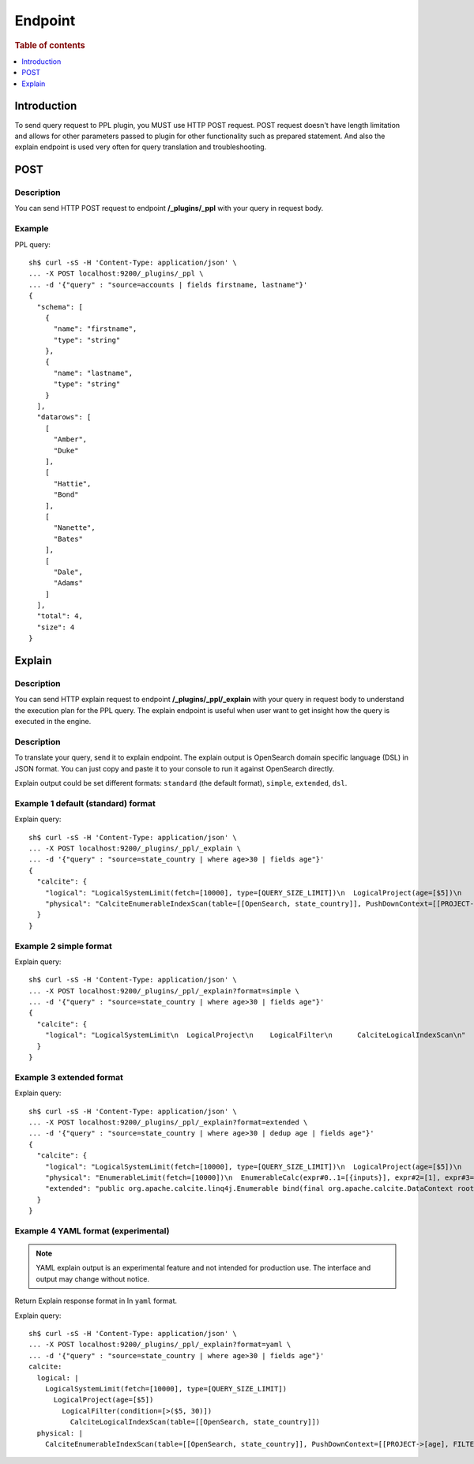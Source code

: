 .. highlight:: sh

========
Endpoint
========

.. rubric:: Table of contents

.. contents::
   :local:
   :depth: 1


Introduction
============

To send query request to PPL plugin, you MUST use HTTP POST request. POST request doesn't have length limitation and allows for other parameters passed to plugin for other functionality such as prepared statement. And also the explain endpoint is used very often for query translation and troubleshooting.

POST
====

Description
-----------

You can send HTTP POST request to endpoint **/_plugins/_ppl** with your query in request body.

Example
-------

PPL query::

    sh$ curl -sS -H 'Content-Type: application/json' \
    ... -X POST localhost:9200/_plugins/_ppl \
    ... -d '{"query" : "source=accounts | fields firstname, lastname"}'
    {
      "schema": [
        {
          "name": "firstname",
          "type": "string"
        },
        {
          "name": "lastname",
          "type": "string"
        }
      ],
      "datarows": [
        [
          "Amber",
          "Duke"
        ],
        [
          "Hattie",
          "Bond"
        ],
        [
          "Nanette",
          "Bates"
        ],
        [
          "Dale",
          "Adams"
        ]
      ],
      "total": 4,
      "size": 4
    }

Explain
=======

Description
-----------

You can send HTTP explain request to endpoint **/_plugins/_ppl/_explain** with your query in request body to understand the execution plan for the PPL query. The explain endpoint is useful when user want to get insight how the query is executed in the engine.

Description
-----------

To translate your query, send it to explain endpoint. The explain output is OpenSearch domain specific language (DSL) in JSON format. You can just copy and paste it to your console to run it against OpenSearch directly.

Explain output could be set different formats: ``standard`` (the default format), ``simple``, ``extended``, ``dsl``.


Example 1 default (standard) format
-----------------------------------

Explain query::

    sh$ curl -sS -H 'Content-Type: application/json' \
    ... -X POST localhost:9200/_plugins/_ppl/_explain \
    ... -d '{"query" : "source=state_country | where age>30 | fields age"}'
    {
      "calcite": {
        "logical": "LogicalSystemLimit(fetch=[10000], type=[QUERY_SIZE_LIMIT])\n  LogicalProject(age=[$5])\n    LogicalFilter(condition=[>($5, 30)])\n      CalciteLogicalIndexScan(table=[[OpenSearch, state_country]])\n",
        "physical": "CalciteEnumerableIndexScan(table=[[OpenSearch, state_country]], PushDownContext=[[PROJECT->[age], FILTER->>($0, 30), LIMIT->10000], OpenSearchRequestBuilder(sourceBuilder={\"from\":0,\"size\":10000,\"timeout\":\"1m\",\"query\":{\"range\":{\"age\":{\"from\":30,\"to\":null,\"include_lower\":false,\"include_upper\":true,\"boost\":1.0}}},\"_source\":{\"includes\":[\"age\"],\"excludes\":[]}}, requestedTotalSize=10000, pageSize=null, startFrom=0)])\n"
      }
    }

Example 2 simple format
-----------------------

Explain query::

    sh$ curl -sS -H 'Content-Type: application/json' \
    ... -X POST localhost:9200/_plugins/_ppl/_explain?format=simple \
    ... -d '{"query" : "source=state_country | where age>30 | fields age"}'
    {
      "calcite": {
        "logical": "LogicalSystemLimit\n  LogicalProject\n    LogicalFilter\n      CalciteLogicalIndexScan\n"
      }
    }

Example 3 extended format
-------------------------

Explain query::

    sh$ curl -sS -H 'Content-Type: application/json' \
    ... -X POST localhost:9200/_plugins/_ppl/_explain?format=extended \
    ... -d '{"query" : "source=state_country | where age>30 | dedup age | fields age"}'
    {
      "calcite": {
        "logical": "LogicalSystemLimit(fetch=[10000], type=[QUERY_SIZE_LIMIT])\n  LogicalProject(age=[$5])\n    LogicalFilter(condition=[<=($12, 1)])\n      LogicalProject(name=[$0], country=[$1], state=[$2], month=[$3], year=[$4], age=[$5], _id=[$6], _index=[$7], _score=[$8], _maxscore=[$9], _sort=[$10], _routing=[$11], _row_number_dedup_=[ROW_NUMBER() OVER (PARTITION BY $5 ORDER BY $5)])\n        LogicalFilter(condition=[IS NOT NULL($5)])\n          LogicalFilter(condition=[>($5, 30)])\n            CalciteLogicalIndexScan(table=[[OpenSearch, state_country]])\n",
        "physical": "EnumerableLimit(fetch=[10000])\n  EnumerableCalc(expr#0..1=[{inputs}], expr#2=[1], expr#3=[<=($t1, $t2)], age=[$t0], $condition=[$t3])\n    EnumerableWindow(window#0=[window(partition {0} order by [0] rows between UNBOUNDED PRECEDING and CURRENT ROW aggs [ROW_NUMBER()])])\n      CalciteEnumerableIndexScan(table=[[OpenSearch, state_country]], PushDownContext=[[PROJECT->[age], FILTER->>($0, 30)], OpenSearchRequestBuilder(sourceBuilder={\"from\":0,\"timeout\":\"1m\",\"query\":{\"range\":{\"age\":{\"from\":30,\"to\":null,\"include_lower\":false,\"include_upper\":true,\"boost\":1.0}}},\"_source\":{\"includes\":[\"age\"],\"excludes\":[]}}, requestedTotalSize=2147483647, pageSize=null, startFrom=0)])\n",
        "extended": "public org.apache.calcite.linq4j.Enumerable bind(final org.apache.calcite.DataContext root) {\n  final org.opensearch.sql.opensearch.storage.scan.CalciteEnumerableIndexScan v1stashed = (org.opensearch.sql.opensearch.storage.scan.CalciteEnumerableIndexScan) root.get(\"v1stashed\");\n  int prevStart;\n  int prevEnd;\n  final java.util.Comparator comparator = new java.util.Comparator(){\n    public int compare(Long v0, Long v1) {\n      final int c;\n      c = org.apache.calcite.runtime.Utilities.compareNullsLast(v0, v1);\n      if (c != 0) {\n        return c;\n      }\n      return 0;\n    }\n\n    public int compare(Object o0, Object o1) {\n      return this.compare((Long) o0, (Long) o1);\n    }\n\n  };\n  final org.apache.calcite.runtime.SortedMultiMap multiMap = new org.apache.calcite.runtime.SortedMultiMap();\n  v1stashed.scan().foreach(new org.apache.calcite.linq4j.function.Function1() {\n    public Object apply(Long v) {\n      Long key = v;\n      multiMap.putMulti(key, v);\n      return null;\n    }\n    public Object apply(Object v) {\n      return apply(\n        (Long) v);\n    }\n  }\n  );\n  final java.util.Iterator iterator = multiMap.arrays(comparator);\n  final java.util.ArrayList _list = new java.util.ArrayList(\n    multiMap.size());\n  Long a0w0 = (Long) null;\n  while (iterator.hasNext()) {\n    final Object[] _rows = (Object[]) iterator.next();\n    prevStart = -1;\n    prevEnd = 2147483647;\n    for (int i = 0; i < _rows.length; ++i) {\n      if (i != prevEnd) {\n        int actualStart = i < prevEnd ? 0 : prevEnd + 1;\n        prevEnd = i;\n        a0w0 = Long.valueOf(((Number)org.apache.calcite.linq4j.tree.Primitive.of(long.class).numberValueRoundDown((i - 0 + 1))).longValue());\n      }\n      _list.add(new Object[] {\n        (Long) _rows[i],\n        a0w0});\n    }\n  }\n  multiMap.clear();\n  final org.apache.calcite.linq4j.Enumerable _inputEnumerable = org.apache.calcite.linq4j.Linq4j.asEnumerable(_list);\n  final org.apache.calcite.linq4j.AbstractEnumerable child = new org.apache.calcite.linq4j.AbstractEnumerable(){\n    public org.apache.calcite.linq4j.Enumerator enumerator() {\n      return new org.apache.calcite.linq4j.Enumerator(){\n          public final org.apache.calcite.linq4j.Enumerator inputEnumerator = _inputEnumerable.enumerator();\n          public void reset() {\n            inputEnumerator.reset();\n          }\n\n          public boolean moveNext() {\n            while (inputEnumerator.moveNext()) {\n              if (org.apache.calcite.runtime.SqlFunctions.toLong(((Object[]) inputEnumerator.current())[1]) <= $L4J$C$_Number_org_apache_calcite_linq4j_tree_Primitive_of_long_class_358aa52b) {\n                return true;\n              }\n            }\n            return false;\n          }\n\n          public void close() {\n            inputEnumerator.close();\n          }\n\n          public Object current() {\n            return (Long) ((Object[]) inputEnumerator.current())[0];\n          }\n\n          static final long $L4J$C$_Number_org_apache_calcite_linq4j_tree_Primitive_of_long_class_358aa52b = ((Number)org.apache.calcite.linq4j.tree.Primitive.of(long.class).numberValueRoundDown(1)).longValue();\n        };\n    }\n\n  };\n  return child.take(10000);\n}\n\n\npublic Class getElementType() {\n  return java.lang.Long.class;\n}\n\n\n"
      }
    }

Example 4 YAML format (experimental)
-----------------------------------

.. note::
   YAML explain output is an experimental feature and not intended for
   production use. The interface and output may change without notice.

Return Explain response format in In ``yaml`` format.

Explain query::

    sh$ curl -sS -H 'Content-Type: application/json' \
    ... -X POST localhost:9200/_plugins/_ppl/_explain?format=yaml \
    ... -d '{"query" : "source=state_country | where age>30 | fields age"}'
    calcite:
      logical: |
        LogicalSystemLimit(fetch=[10000], type=[QUERY_SIZE_LIMIT])
          LogicalProject(age=[$5])
            LogicalFilter(condition=[>($5, 30)])
              CalciteLogicalIndexScan(table=[[OpenSearch, state_country]])
      physical: |
        CalciteEnumerableIndexScan(table=[[OpenSearch, state_country]], PushDownContext=[[PROJECT->[age], FILTER->>($0, 30), LIMIT->10000], OpenSearchRequestBuilder(sourceBuilder={"from":0,"size":10000,"timeout":"1m","query":{"range":{"age":{"from":30,"to":null,"include_lower":false,"include_upper":true,"boost":1.0}}},"_source":{"includes":["age"],"excludes":[]}}, requestedTotalSize=10000, pageSize=null, startFrom=0)])

